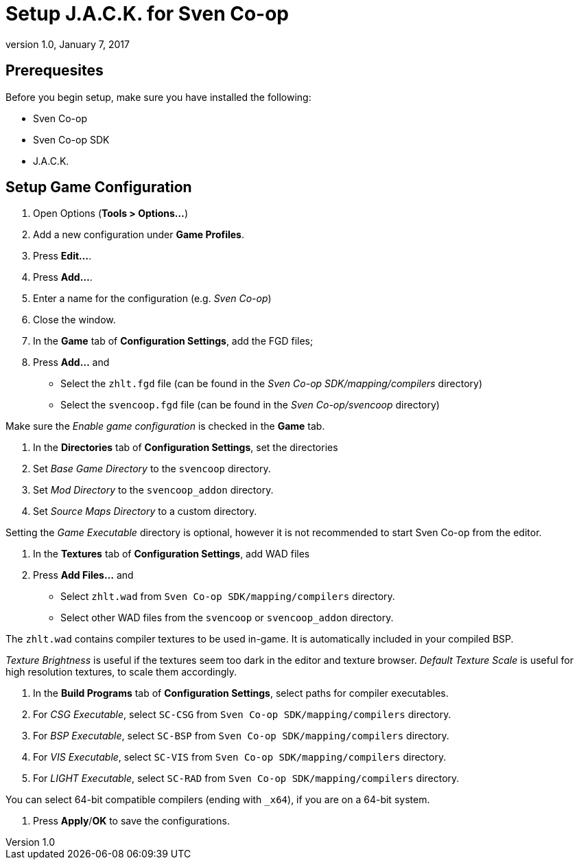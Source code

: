 = Setup J.A.C.K. for Sven Co-op
:revdate:   January 7, 2017
:revnumber: 1.0

== Prerequesites

Before you begin setup, make sure you have installed the following:

- Sven Co-op
- Sven Co-op SDK
- J.A.C.K.

== Setup Game Configuration

1. Open Options (*Tools > Options...*)

2. Add a new configuration under *Game Profiles*.
    1. Press *Edit...*.
    2. Press *Add...*.
    3. Enter a name for the configuration (e.g. _Sven Co-op_)
    4. Close the window.

3. In the *Game* tab of *Configuration Settings*, add the FGD files;
    1. Press *Add...* and
      - Select the `zhlt.fgd` file (can be found in the _Sven Co-op SDK/mapping/compilers_ directory)
      - Select the `svencoop.fgd` file (can be found in the _Sven Co-op/svencoop_ directory)

[[NOTE]]
====
Make sure the _Enable game configuration_ is checked in the *Game* tab.
====

4. In the *Directories* tab of *Configuration Settings*, set the directories
    1. Set _Base Game Directory_ to the `svencoop` directory.
    2. Set _Mod Directory_ to the `svencoop_addon` directory.
    3. Set _Source Maps Directory_ to a custom directory.

[[INFO]]
====
Setting the _Game Executable_ directory is optional, however it is not recommended
to start Sven Co-op from the editor.
====

4. In the *Textures* tab of *Configuration Settings*, add WAD files
  1. Press *Add Files...* and
    - Select `zhlt.wad` from `Sven Co-op SDK/mapping/compilers` directory.
    - Select other WAD files from the `svencoop` or `svencoop_addon` directory.

[[INFO]]
====
The `zhlt.wad` contains compiler textures to be used in-game. It is automatically
included in your compiled BSP.
====

[[NOTE]]
====
_Texture Brightness_ is useful if the textures seem too dark in the editor and texture browser.
_Default Texture Scale_ is useful for high resolution textures, to scale them accordingly.
====

5. In the *Build Programs* tab of *Configuration Settings*, select paths for compiler executables.
    1. For _CSG Executable_, select `SC-CSG` from `Sven Co-op SDK/mapping/compilers` directory.
    1. For _BSP Executable_, select `SC-BSP` from `Sven Co-op SDK/mapping/compilers` directory.
    1. For _VIS Executable_, select `SC-VIS` from `Sven Co-op SDK/mapping/compilers` directory.
    1. For _LIGHT Executable_, select `SC-RAD` from `Sven Co-op SDK/mapping/compilers` directory.

[[NOTE]]
====
You can select 64-bit compatible compilers (ending with `_x64`), if you are on a 64-bit system.
====

6. Press *Apply*/*OK* to save the configurations.
